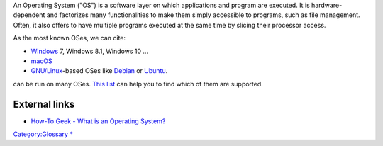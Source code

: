 .. raw:: mediawiki

   {{wikipedia}}

An Operating System ("OS") is a software layer on which applications and program are executed. It is hardware-dependent and factorizes many functionalities to make them simply accessible to programs, such as file management. Often, it also offers to have multiple programs executed at the same time by slicing their processor access.

As the most known OSes, we can cite:

-  |Windows_logo.png| `Windows <Windows>`__ 7, Windows 8.1, Windows 10 …
-  |macOS_logo.png| `macOS <macOS>`__
-  |Tux.png| `GNU/Linux <GNU/Linux>`__-based OSes like `Debian <Debian>`__ or `Ubuntu <Ubuntu>`__.

.. raw:: mediawiki

   {{VLC}}

can be run on many OSes. `This list <:Category:Operating_systems>`__ can help you to find which of them are supported.

External links
--------------

-  `How-To Geek - What is an Operating System? <https://www.howtogeek.com/361572/what-is-an-operating-system/>`__

`Category:Glossary <Category:Glossary>`__ `\* <Category:Operating_systems>`__

.. |Windows_logo.png| image:: Windows_logo.png
   :width: 40px
.. |macOS_logo.png| image:: macOS_logo.png
   :width: 40px
.. |Tux.png| image:: Tux.png
   :width: 40px
